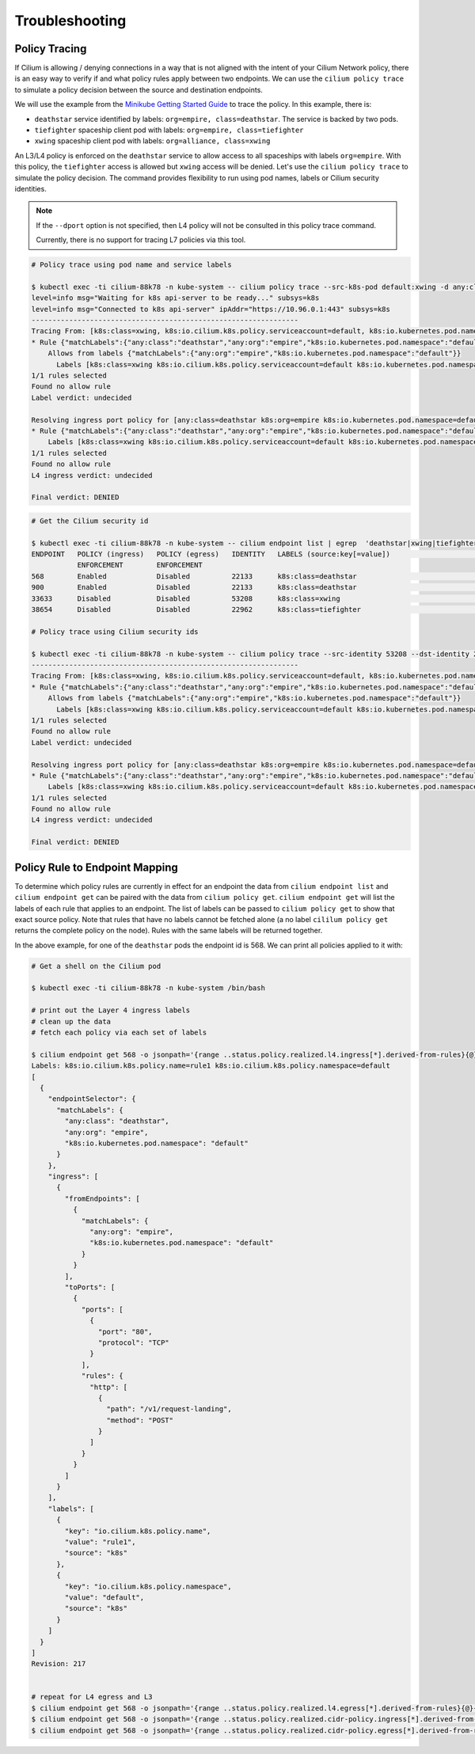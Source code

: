 .. only:: not (epub or latex or html)

    WARNING: You are looking at unreleased Cilium documentation.
    Please use the official rendered version released here:
    http://docs.cilium.io

.. _policy_tracing:
.. _policy_troubleshooting:

***************
Troubleshooting
***************

Policy Tracing
==============

If Cilium is allowing / denying connections in a way that is not aligned with the
intent of your Cilium Network policy, there is an easy way to
verify if and what policy rules apply between two
endpoints. We can use the ``cilium policy trace`` to simulate a policy decision 
between the source and destination endpoints.

We will use the example from the `Minikube Getting Started Guide <http://cilium.readthedocs.io/en/latest/gettingstarted/minikube/#getting-started-using-minikube>`_ to trace the policy. In this example, there is:

* ``deathstar`` service identified by labels: ``org=empire, class=deathstar``. The service is backed by two pods.
* ``tiefighter`` spaceship client pod with labels: ``org=empire, class=tiefighter``
* ``xwing`` spaceship client pod with labels: ``org=alliance, class=xwing``

An L3/L4 policy is enforced on the ``deathstar`` service to allow access to all spaceships with labels ``org=empire``. With this policy, the ``tiefighter`` access is allowed but ``xwing`` access will be denied. Let's use the ``cilium policy trace`` to simulate the policy decision. The command provides flexibility to run using pod names, labels or Cilium security identities.

.. note::

    If the ``--dport`` option is not specified, then L4 policy will not be
    consulted in this policy trace command.

    Currently, there is no support for tracing L7 policies via this tool.

.. code:: bash

    # Policy trace using pod name and service labels

    $ kubectl exec -ti cilium-88k78 -n kube-system -- cilium policy trace --src-k8s-pod default:xwing -d any:class=deathstar,k8s:org=empire,k8s:io.kubernetes.pod.namespace=default --dport 80
    level=info msg="Waiting for k8s api-server to be ready..." subsys=k8s
    level=info msg="Connected to k8s api-server" ipAddr="https://10.96.0.1:443" subsys=k8s
    ----------------------------------------------------------------
    Tracing From: [k8s:class=xwing, k8s:io.cilium.k8s.policy.serviceaccount=default, k8s:io.kubernetes.pod.namespace=default, k8s:org=alliance] => To: [any:class=deathstar, k8s:org=empire, k8s:io.kubernetes.pod.namespace=default] Ports: [80/ANY]
    * Rule {"matchLabels":{"any:class":"deathstar","any:org":"empire","k8s:io.kubernetes.pod.namespace":"default"}}: selected
        Allows from labels {"matchLabels":{"any:org":"empire","k8s:io.kubernetes.pod.namespace":"default"}}
          Labels [k8s:class=xwing k8s:io.cilium.k8s.policy.serviceaccount=default k8s:io.kubernetes.pod.namespace=default k8s:org=alliance] not found
    1/1 rules selected
    Found no allow rule
    Label verdict: undecided

    Resolving ingress port policy for [any:class=deathstar k8s:org=empire k8s:io.kubernetes.pod.namespace=default]
    * Rule {"matchLabels":{"any:class":"deathstar","any:org":"empire","k8s:io.kubernetes.pod.namespace":"default"}}: selected
        Labels [k8s:class=xwing k8s:io.cilium.k8s.policy.serviceaccount=default k8s:io.kubernetes.pod.namespace=default k8s:org=alliance] not found
    1/1 rules selected
    Found no allow rule
    L4 ingress verdict: undecided

    Final verdict: DENIED
    
.. code:: bash
    
    # Get the Cilium security id

    $ kubectl exec -ti cilium-88k78 -n kube-system -- cilium endpoint list | egrep  'deathstar|xwing|tiefighter'
    ENDPOINT   POLICY (ingress)   POLICY (egress)   IDENTITY   LABELS (source:key[=value])                              IPv6                 IPv4            STATUS   
               ENFORCEMENT        ENFORCEMENT
    568        Enabled            Disabled          22133      k8s:class=deathstar                                      f00d::a0f:0:0:238    10.15.65.193    ready   
    900        Enabled            Disabled          22133      k8s:class=deathstar                                      f00d::a0f:0:0:384    10.15.114.17    ready   
    33633      Disabled           Disabled          53208      k8s:class=xwing                                          f00d::a0f:0:0:8361   10.15.151.230   ready   
    38654      Disabled           Disabled          22962      k8s:class=tiefighter                                     f00d::a0f:0:0:96fe   10.15.88.156    ready   

    # Policy trace using Cilium security ids

    $ kubectl exec -ti cilium-88k78 -n kube-system -- cilium policy trace --src-identity 53208 --dst-identity 22133  --dport 80
    ----------------------------------------------------------------
    Tracing From: [k8s:class=xwing, k8s:io.cilium.k8s.policy.serviceaccount=default, k8s:io.kubernetes.pod.namespace=default, k8s:org=alliance] => To: [any:class=deathstar, k8s:org=empire, k8s:io.kubernetes.pod.namespace=default] Ports: [80/ANY]
    * Rule {"matchLabels":{"any:class":"deathstar","any:org":"empire","k8s:io.kubernetes.pod.namespace":"default"}}: selected
        Allows from labels {"matchLabels":{"any:org":"empire","k8s:io.kubernetes.pod.namespace":"default"}}
          Labels [k8s:class=xwing k8s:io.cilium.k8s.policy.serviceaccount=default k8s:io.kubernetes.pod.namespace=default k8s:org=alliance] not found
    1/1 rules selected
    Found no allow rule
    Label verdict: undecided

    Resolving ingress port policy for [any:class=deathstar k8s:org=empire k8s:io.kubernetes.pod.namespace=default]
    * Rule {"matchLabels":{"any:class":"deathstar","any:org":"empire","k8s:io.kubernetes.pod.namespace":"default"}}: selected
        Labels [k8s:class=xwing k8s:io.cilium.k8s.policy.serviceaccount=default k8s:io.kubernetes.pod.namespace=default k8s:org=alliance] not found
    1/1 rules selected
    Found no allow rule
    L4 ingress verdict: undecided

    Final verdict: DENIED
    

Policy Rule to Endpoint Mapping
===============================

To determine which policy rules are currently in effect for an endpoint the
data from ``cilium endpoint list`` and ``cilium endpoint get`` can be paired
with the data from ``cilium policy get``. ``cilium endpoint get`` will list the
labels of each rule that applies to an endpoint. The list of labels can be
passed to ``cilium policy get`` to show that exact source policy.  Note that
rules that have no labels cannot be fetched alone (a no label ``cililum policy
get`` returns the complete policy on the node). Rules with the same labels will
be returned together.

In the above example, for one of the ``deathstar`` pods the endpoint id is 568. We can print all policies applied to it with:

.. code:: bash

    # Get a shell on the Cilium pod

    $ kubectl exec -ti cilium-88k78 -n kube-system /bin/bash

    # print out the Layer 4 ingress labels
    # clean up the data
    # fetch each policy via each set of labels

    $ cilium endpoint get 568 -o jsonpath='{range ..status.policy.realized.l4.ingress[*].derived-from-rules}{@}{"\n"}{end}'|tr -d '][' | xargs -I{} bash -c 'echo "Labels: {}"; cilium policy get {}'
    Labels: k8s:io.cilium.k8s.policy.name=rule1 k8s:io.cilium.k8s.policy.namespace=default
    [
      {
        "endpointSelector": {
          "matchLabels": {
            "any:class": "deathstar",
            "any:org": "empire",
            "k8s:io.kubernetes.pod.namespace": "default"
          }
        },
        "ingress": [
          {
            "fromEndpoints": [
              {
                "matchLabels": {
                  "any:org": "empire",
                  "k8s:io.kubernetes.pod.namespace": "default"
                }
              }
            ],
            "toPorts": [
              {
                "ports": [
                  {
                    "port": "80",
                    "protocol": "TCP"
                  }
                ],
                "rules": {
                  "http": [
                    {
                      "path": "/v1/request-landing",
                      "method": "POST"
                    }
                  ]
                }
              }
            ]
          }
        ],
        "labels": [
          {
            "key": "io.cilium.k8s.policy.name",
            "value": "rule1",
            "source": "k8s"
          },
          {
            "key": "io.cilium.k8s.policy.namespace",
            "value": "default",
            "source": "k8s"
          }
        ]
      }
    ]
    Revision: 217


    # repeat for L4 egress and L3
    $ cilium endpoint get 568 -o jsonpath='{range ..status.policy.realized.l4.egress[*].derived-from-rules}{@}{"\n"}{end}' | tr -d '][' | xargs -I{} bash -c 'echo "Labels: {}"; cilium policy get {}'
    $ cilium endpoint get 568 -o jsonpath='{range ..status.policy.realized.cidr-policy.ingress[*].derived-from-rules}{@}{"\n"}{end}' | tr -d '][' | xargs -I{} bash -c 'echo "Labels: {}"; cilium policy get {}'
    $ cilium endpoint get 568 -o jsonpath='{range ..status.policy.realized.cidr-policy.egress[*].derived-from-rules}{@}{"\n"}{end}' | tr -d '][' | xargs -I{} bash -c 'echo "Labels: {}"; cilium policy get {}'

